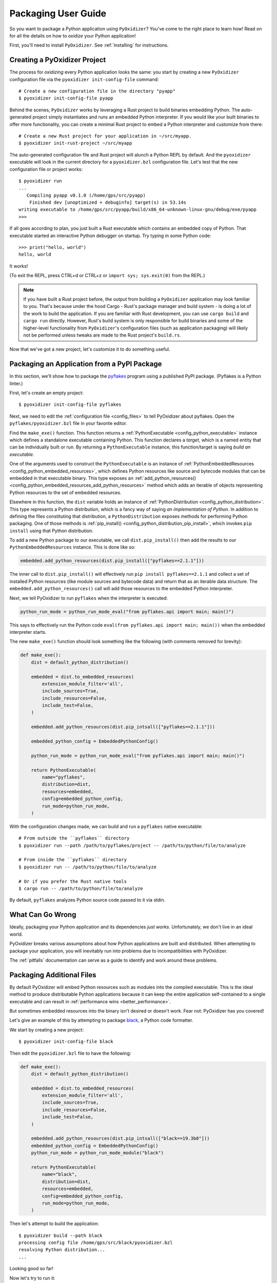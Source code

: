 .. _packaging:

====================
Packaging User Guide
====================

So you want to package a Python application using ``PyOxidizer``? You've come
to the right place to learn how! Read on for all the details on how to
*oxidize* your Python application!

First, you'll need to install ``PyOxidizer``. See :ref:`installing` for
instructions.

Creating a PyOxidizer Project
=============================

The process for *oxidizing* every Python application looks the same: you
start by creating a new ``PyOxidizer`` configuration file via the
``pyoxidizer init-config-file`` command::

   # Create a new configuration file in the directory "pyapp"
   $ pyoxidizer init-config-file pyapp

Behind the scenes, ``PyOxidizer`` works by leveraging a Rust project to
build binaries embedding Python. The auto-generated project simply
instantiates and runs an embedded Python interpreter. If you would like
your built binaries to offer more functionality, you can create a minimal
Rust project to embed a Python interpreter and customize from there::

   # Create a new Rust project for your application in ~/src/myapp.
   $ pyoxidizer init-rust-project ~/src/myapp

The auto-generated configuration file and Rust project will alunch a Python
REPL by default. And the ``pyoxidizer`` executable will look in the current
directory for a ``pyoxidizer.bzl`` configuration file. Let's test that the
new configuration file or project works::

   $ pyoxidizer run
   ...
      Compiling pyapp v0.1.0 (/home/gps/src/pyapp)
       Finished dev [unoptimized + debuginfo] target(s) in 53.14s
   writing executable to /home/gps/src/pyapp/build/x86_64-unknown-linux-gnu/debug/exe/pyapp
   >>>

If all goes according to plan, you just built a Rust executable which
contains an embedded copy of Python. That executable started an interactive
Python debugger on startup. Try typing in some Python code::

   >>> print("hello, world")
   hello, world

It works!

(To exit the REPL, press CTRL+d or CTRL+z or ``import sys; sys.exit(0)`` from
the REPL.)

.. note::

   If you have built a Rust project before, the output from building a
   ``PyOxidizer`` application may look familiar to you. That's because under the
   hood Cargo - Rust's package manager and build system - is doing a lot of the
   work to build the application. If you are familiar with Rust development,
   you can use ``cargo build`` and ``cargo run`` directly. However, Rust's
   build system is only responsible for build binaries and some of the
   higher-level functionality from ``PyOxidizer``'s configuration files (such
   as application packaging) will likely not be performed unless tweaks are
   made to the Rust project's ``build.rs``.

Now that we've got a new project, let's customize it to do something useful.

Packaging an Application from a PyPI Package
============================================

In this section, we'll show how to package the
`pyflakes <https://pypi.org/project/pyflakes/>`_ program using a published
PyPI package. (Pyflakes is a Python linter.)

First, let's create an empty project::

   $ pyoxidizer init-config-file pyflakes

Next, we need to edit the :ref:`configuration file <config_files>` to tell
PyOxidizer about pyflakes. Open the ``pyflakes/pyoxidizer.bzl`` file in your
favorite editor.

Find the ``make_exe()`` function. This function returns a
:ref:`PythonExecutable <config_python_executable>` instance which defines
a standalone executable containing Python. This function declares a
*target*, which is a named entity that can be individually built or run.
By returning a ``PythonExecutable`` instance, this function/target is saying
*build an executable*.

One of the arguments used to construct the ``PythonExecutable`` is an
instance of :ref:`PythonEmbeddedResources <config_python_embedded_resources>`,
which defines Python resources like source and bytecode modules that can be
embedded in that executable binary. This type exposes an
:ref:`add_python_resources() <config_python_embedded_resources_add_python_resources>`
method which adds an iterable of objects representing Python resources to the
set of embedded resources.

Elsewhere in this function, the ``dist`` variable holds an instance of
:ref:`PythonDistribution <config_python_distribution>`. This type
represents a Python distribution, which is a fancy way of saying
*an implementation of Python*. In addition to defining the files
constituting that distribution, a ``PythonDistribution`` exposes
methods for performing Python packaging. One of those methods is
:ref:`pip_install() <config_python_distribution_pip_install>`,
which invokes ``pip install`` using that Python distribution.

To add a new Python package to our executable, we call
``dist.pip_install()`` then add the results to our ``PythonEmbeddedResources``
instance. This is done like so:

.. code-block:: python

   embedded.add_python_resources(dist.pip_install(["pyflakes==2.1.1"]))

The inner call to ``dist.pip_install()`` will effectively run
``pip install pyflakes==2.1.1`` and collect a set of installed
Python resources (like module sources and bytecode data) and return
that as an iterable data structure. The ``embedded.add_python_resources()``
call will add those resources to the embedded Python interpreter.

Next, we tell PyOxidizer to run ``pyflakes`` when the interpreter is executed:

.. code-block:: python

   python_run_mode = python_run_mode_eval("from pyflakes.api import main; main()")

This says to effectively run the Python code
``eval(from pyflakes.api import main; main())`` when the embedded interpreter
starts.

The new ``make_exe()`` function should look something like the following (with
comments removed for brevity):

.. code-block:: python

   def make_exe():
       dist = default_python_distribution()

       embedded = dist.to_embedded_resources(
           extension_module_filter='all',
           include_sources=True,
           include_resources=False,
           include_test=False,
       )

       embedded.add_python_resources(dist.pip_intsall(["pyflakes==2.1.1"]))

       embedded_python_config = EmbeddedPythonConfig()

       python_run_mode = python_run_mode_eval("from pyflakes.api import main; main()")

       return PythonExecutable(
           name="pyflakes",
           distribution=dist,
           resources=embedded,
           config=embedded_python_config,
           run_mode=python_run_mode,
       )

With the configuration changes made, we can build and run a ``pyflakes``
native executable::

   # From outside the ``pyflakes`` directory
   $ pyoxidizer run --path /path/to/pyflakes/project -- /path/to/python/file/to/analyze

   # From inside the ``pyflakes`` directory
   $ pyoxidizer run -- /path/to/python/file/to/analyze

   # Or if you prefer the Rust native tools
   $ cargo run -- /path/to/python/file/to/analyze

By default, ``pyflakes`` analyzes Python source code passed to it via
stdin.

What Can Go Wrong
=================

Ideally, packaging your Python application and its dependencies *just works*.
Unfortunately, we don't live in an ideal world.

PyOxidizer breaks various assumptions about how Python applications are
built and distributed. When attempting to package your application, you will
inevitably run into problems due to incompatibilities with PyOxidizer.

The :ref:`pitfalls` documentation can serve as a guide to identify and work
around these problems.

Packaging Additional Files
==========================

By default PyOxidizer will embed Python resources such as modules into
the compiled executable. This is the ideal method to produce distributable
Python applications because it can keep the entire application self-contained
to a single executable and can result in
:ref:`performance wins <better_performance>`.

But sometimes embedded resources into the binary isn't desired or doesn't
work. Fear not: PyOxidizer has you covered!

Let's give an example of this by attempting to package
`black <https://github.com/python/black>`_, a Python code formatter.

We start by creating a new project::

   $ pyoxidizer init-config-file black

Then edit the ``pyoxidizer.bzl`` file to have the following:

.. code-block:: python

   def make_exe():
       dist = default_python_distribution()

       embedded = dist.to_embedded_resources(
           extension_module_filter='all',
           include_sources=True,
           include_resources=False,
           include_test=False,
       )

       embedded.add_python_resources(dist.pip_intsall(["black==19.3b0"]))
       embedded_python_config = EmbeddedPythonConfig()
       python_run_mode = python_run_mode_module("black")

       return PythonExecutable(
           name="black",
           distribution=dist,
           resources=embedded,
           config=embedded_python_config,
           run_mode=python_run_mode,
       )

Then let's attempt to build the application::

   $ pyoxidizer build --path black
   processing config file /home/gps/src/black/pyoxidizer.bzl
   resolving Python distribution...
   ...

Looking good so far!

Now let's try to run it::

   $ pyoxidizer run --path black
   Traceback (most recent call last):
     File "black", line 46, in <module>
     File "blib2to3.pygram", line 15, in <module>
   NameError: name '__file__' is not defined
   SystemError

Uh oh - that's didn't work as expected.

As the error message shows, the ``blib2to3.pygram`` module is trying to
access ``__file__``, which is not defined. As explained by :ref:`no_file`,
``PyOxidizer`` doesn't set ``__file__`` for modules loaded from memory. This is
perfectly legal as Python doesn't mandate that ``__file__`` be defined. So
``black`` (and every other Python file assuming the existence of ``__file__``)
is arguably buggy.

Let's assume we can't easily change the offending source code to work around
the issue.

To fix this problem, we change the configuration file to install ``black``
relative to the built application. This requires changing our approach a
little. Before, we ran ``dist.pip_install()`` from ``make_exe()`` to collect
Python resources and added them to a ``PythonEmbeddedResources`` instance.
This meant those resources were embedded in the self-contained
``PythonExecutable`` instance returned from ``make_exe()``.

Our auto-generated ``pyoxidizer.bzl`` file also contains an ``install``
*target* defined by the ``make_install()`` function. This target produces
an ``FileManifest``, which represents a collection of relative files
and their content. When this type is *resolved*, those files are manifested
on the filesystem. To package ``black``'s Python resources next to our
executable instead of embedded within it, we need to move the ``pip_install()``
invocation from ``make_exe()`` to ``make_install()``.

Change your configuration file to look like the following:

.. code-block:: python

   def make_dist():
       return default_python_distribution()

   def make_exe():
       dist = resolve_target("python_dist")

       embedded = dist.to_embedded_resources(
           extension_module_filter='all',
           include_sources=True,
           include_resources=False,
           include_test=False,
       )

       embedded_python_config = EmbeddedPythonConfig(
           sys_paths=["$ORIGIN/lib"],
       )
       python_run_mode = python_run_mode_module("black")

       return PythonExecutable(
           name="black",
           distribution=dist,
           resources=embedded,
           config=embedded_python_config,
           run_mode=python_run_mode,
       )


   def make_install():
       files = FileManifest()

       files.add_python_resource(".", resolve_target("exe"))

       files.add_python_resources("lib", dist.pip_install(["black==19.3b0"]))

       return files

   register_target("exe", make_exe)
   register_target("python_dist", make_dist)
   register_target("install", make_install)

   resolve_targets()

There are a few changes here.

We added a new ``make_dist()`` function and ``python_dist`` *target* to
represent obtaining the Python distribution. This isn't strictly required,
but it helps avoid redundant work during execution.

The ``EmbeddedPythonConfig`` construction adds a ``sys_paths=["$ORIGIN/lib"]``
argument. This argument says *adjust ``sys.path`` at run-time to include the
``lib`` directory next to the executable file*. It allows the Python
interpreter to import Python files on the filesystem instead of just from
memory.

The ``make_install()`` function/target has also gained a call to
``files.add_python_resources()``. This method call takes the Python resources
collected from running ``pip install black==19.3b0`` and adds them to the
``FileManifest`` instance under the ``lib`` directory. When the ``FileManifest``
is resolved, those Python resources will be manifested as files on the
filesystem (e.g. as ``.py`` and ``.pyc`` files).

With the new configuration in place, let's re-build the application::

   $ pyoxidizer build --path black install
   ...
   packaging application into /home/gps/src/black/build/apps/black/x86_64-unknown-linux-gnu/debug
   purging /home/gps/src/black/build/apps/black/x86_64-unknown-linux-gnu/debug
   copying /home/gps/src/black/build/target/x86_64-unknown-linux-gnu/debug/black to /home/gps/src/black/build/apps/black/x86_64-unknown-linux-gnu/debug/black
   resolving packaging state...
   installing resources into 1 app-relative directories
   installing 46 app-relative Python source modules to /home/gps/src/black/build/apps/black/x86_64-unknown-linux-gnu/debug/lib
   ...
   black packaged into /home/gps/src/black/build/apps/black/x86_64-unknown-linux-gnu/debug

If you examine the output, you'll see that various Python modules files were
written to the output directory, just as our configuration file requested!

Let's try to run the application::

   $ pyoxidizer run --path black --target install
   No paths given. Nothing to do 😴

Success!

Trimming Unused Resources
=========================

By default, packaging rules are very aggressive about pulling in
resources such as Python modules. For example, the entire Python standard
library is embedded into the binary by default. These extra resources take up
space and can make your binary significantly larger than it could be.

It is often desirable to *prune* your application of unused resources. For
example, you may wish to only include Python modules that your application
uses. This is possible with ``PyOxidizer``.

Essentially, all strategies for managing the set of packaged resources
boil down to crafting config file logic that chooses which resources
are packaged.

But maintaining explicit lists of resources can be tedious. ``PyOxidizer``
offers a more automated approach to solving this problem.

The :ref:`config_embedded_python_config` type defines a
``write_modules_directory_env`` setting, which when enabled will instruct
the embedded Python interpreter to write the list of all loaded modules
into a randomly named file in the directory identified by the environment
variable defined by this setting. For example, if you set
``write_modules_directory_env="PYOXIDIZER_MODULES_DIR"`` and then
run your binary with ``PYOXIDIZER_MODULES_DIR=~/tmp/dump-modules``,
each invocation will write a ``~/tmp/dump-modules/modules-*`` file
containing the list of Python modules loaded by the Python interpreter.

One can therefore use ``write_modules_directory_env`` to produce files
that can be referenced in a different build *target* to filter resources
through a set of *only include* names.

TODO this functionality was temporarily dropped as part of the Starlark
port.

Adding Extension Modules At Run-Time
====================================

Normally, Python extension modules are compiled into the binary as part
of the embedded Python interpreter.

``PyOxidizer`` also supports providing additional extension modules at run-time.
This can be useful for larger Rust applications providing extension modules
that are implemented in Rust and aren't built through normal Python
build systems (like ``setup.py``).

If the ``PythonConfig`` Rust struct used to construct an embedded Python
interpreter contains a populated ``extra_extension_modules`` field, the
extension modules listed therein will be made available to the Python
interpreter.

Please note that Python stores extension modules in a global variable.
So instantiating multiple interpreters via the ``pyembed`` interfaces may
result in duplicate entries or unwanted extension modules being exposed to
the Python interpreter.

Masquerading As Other Packaging Tools
=====================================

Tools to package and distribute Python applications existed several
years before ``PyOxidizer``. Many Python packages have learned to perform
special behavior when the _fingerprint* of these tools is detected at
run-time.

First, ``PyOxidizer`` has its own fingerprint: ``sys.oxidized = True``. The
presence of this attribute can indicate an application running with
``PyOxidizer``. Other applications are discouraged from defining this
attribute.

Since ``PyOxidizer``'s run-time behavior is similar to other packaging
tools, ``PyOxidizer`` supports falsely identifying itself as these other
tools by emulating their fingerprints.

The ``EmbbedPythonConfig`` configuration section defines the
boolean flag ``sys_frozen`` to control whether ``sys.frozen = True``
is set. This can allow ``PyOxidizer`` to advertise itself as a *frozen*
application.

In addition, the ``sys_meipass`` boolean flag controls whether a
``sys._MEIPASS = <exe directory>`` attribute is set. This allows
``PyOxidizer`` to masquerade as having been built with PyInstaller.

.. warning::

   Masquerading as other packaging tools is effectively lying and can
   be dangerous, as code relying on these attributes won't know if
   it is interacting with ``PyOxidizer`` or some other tool. It is
   recommended    to only set these attributes to unblock enabling
   packages to work with ``PyOxidizer`` until other packages learn to
   check for ``sys.oxidized = True``. Setting ``sys._MEIPASS`` is
   definitely the more risky option, as a case can be made that
   PyOxidizer should set ``sys.frozen = True`` by default.
